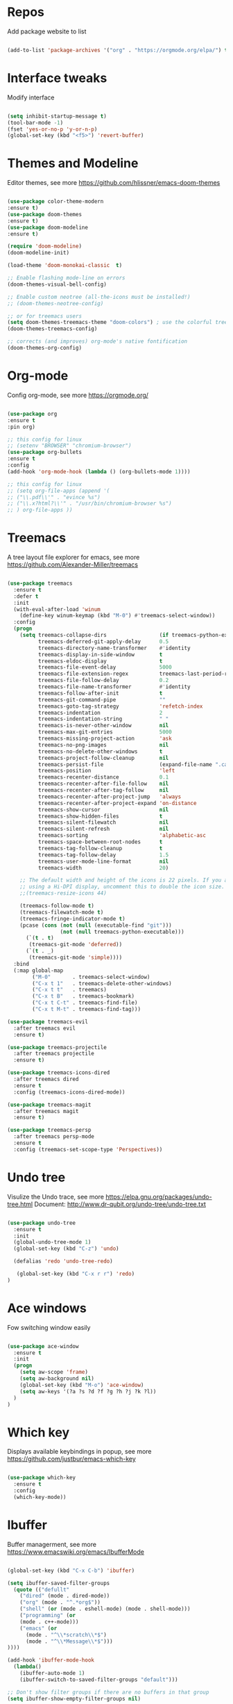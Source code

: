 #+STARTUP: overview
#+PROPERTY: header-args :comments yes :results silent

* Repos 
Add package website to list
#+BEGIN_SRC emacs-lisp

(add-to-list 'package-archives '("org" . "https://orgmode.org/elpa/") t)

#+END_SRC

* Interface tweaks
 Modify interface
#+BEGIN_SRC emacs-lisp

(setq inhibit-startup-message t)
(tool-bar-mode -1)
(fset 'yes-or-no-p 'y-or-n-p)
(global-set-key (kbd "<f5>") 'revert-buffer)

#+END_SRC

* Themes and  Modeline 
Editor themes, see more https://github.com/hlissner/emacs-doom-themes
#+BEGIN_SRC emacs-lisp

(use-package color-theme-modern
:ensure t)
(use-package doom-themes
:ensure t)
(use-package doom-modeline
:ensure t)

(require 'doom-modeline)
(doom-modeline-init)

(load-theme 'doom-monokai-classic  t)

;; Enable flashing mode-line on errors
(doom-themes-visual-bell-config)

;; Enable custom neotree (all-the-icons must be installed!)
;; (doom-themes-neotree-config)

;; or for treemacs users
(setq doom-themes-treemacs-theme "doom-colors") ; use the colorful treemacs theme
(doom-themes-treemacs-config)

;; corrects (and improves) org-mode's native fontification
(doom-themes-org-config)

#+END_SRC

* Org-mode
Config org-mode, see more https://orgmode.org/
#+BEGIN_SRC emacs-lisp

(use-package org
:ensure t
:pin org)

;; this config for linux
;; (setenv "BROWSER" "chromium-browser")
(use-package org-bullets
:ensure t
:config
(add-hook 'org-mode-hook (lambda () (org-bullets-mode 1))))

;; this config for linux
;; (setq org-file-apps (append '(
;; ("\\.pdf\\'" . "evince %s")
;; ("\\.x?html?\\'" . "/usr/bin/chromium-browser %s")
;; ) org-file-apps ))

#+END_SRC

* Treemacs
A tree layout file explorer for emacs, see more https://github.com/Alexander-Miller/treemacs
#+BEGIN_SRC emacs-lisp

(use-package treemacs
  :ensure t
  :defer t
  :init
  (with-eval-after-load 'winum
    (define-key winum-keymap (kbd "M-0") #'treemacs-select-window))
  :config
  (progn
    (setq treemacs-collapse-dirs                 (if treemacs-python-executable 3 0)
          treemacs-deferred-git-apply-delay      0.5
          treemacs-directory-name-transformer    #'identity
          treemacs-display-in-side-window        t
          treemacs-eldoc-display                 t
          treemacs-file-event-delay              5000
          treemacs-file-extension-regex          treemacs-last-period-regex-value
          treemacs-file-follow-delay             0.2
          treemacs-file-name-transformer         #'identity
          treemacs-follow-after-init             t
          treemacs-git-command-pipe              ""
          treemacs-goto-tag-strategy             'refetch-index
          treemacs-indentation                   2
          treemacs-indentation-string            " "
          treemacs-is-never-other-window         nil
          treemacs-max-git-entries               5000
          treemacs-missing-project-action        'ask
          treemacs-no-png-images                 nil
          treemacs-no-delete-other-windows       t
          treemacs-project-follow-cleanup        nil
          treemacs-persist-file                  (expand-file-name ".cache/treemacs-persist" user-emacs-directory)
          treemacs-position                      'left
          treemacs-recenter-distance             0.1
          treemacs-recenter-after-file-follow    nil
          treemacs-recenter-after-tag-follow     nil
          treemacs-recenter-after-project-jump   'always
          treemacs-recenter-after-project-expand 'on-distance
          treemacs-show-cursor                   nil
          treemacs-show-hidden-files             t
          treemacs-silent-filewatch              nil
          treemacs-silent-refresh                nil
          treemacs-sorting                       'alphabetic-asc
          treemacs-space-between-root-nodes      t
          treemacs-tag-follow-cleanup            t
          treemacs-tag-follow-delay              1.5
          treemacs-user-mode-line-format         nil
          treemacs-width                         20)

    ;; The default width and height of the icons is 22 pixels. If you are
    ;; using a Hi-DPI display, uncomment this to double the icon size.
    ;;(treemacs-resize-icons 44)

    (treemacs-follow-mode t)
    (treemacs-filewatch-mode t)
    (treemacs-fringe-indicator-mode t)
    (pcase (cons (not (null (executable-find "git")))
                 (not (null treemacs-python-executable)))
      (`(t . t)
       (treemacs-git-mode 'deferred))
      (`(t . _)
       (treemacs-git-mode 'simple))))
  :bind
  (:map global-map
        ("M-0"       . treemacs-select-window)
        ("C-x t 1"   . treemacs-delete-other-windows)
        ("C-x t t"   . treemacs)
        ("C-x t B"   . treemacs-bookmark)
        ("C-x t C-t" . treemacs-find-file)
        ("C-x t M-t" . treemacs-find-tag)))

(use-package treemacs-evil
  :after treemacs evil
  :ensure t)

(use-package treemacs-projectile
  :after treemacs projectile
  :ensure t)

(use-package treemacs-icons-dired
  :after treemacs dired
  :ensure t
  :config (treemacs-icons-dired-mode))

(use-package treemacs-magit
  :after treemacs magit
  :ensure t)

(use-package treemacs-persp
  :after treemacs persp-mode
  :ensure t
  :config (treemacs-set-scope-type 'Perspectives))

#+END_SRC

* Undo tree
Visulize the Undo trace, see more https://elpa.gnu.org/packages/undo-tree.html 
Document: http://www.dr-qubit.org/undo-tree/undo-tree.txt
#+BEGIN_SRC emacs-lisp

(use-package undo-tree
  :ensure t
  :init
  (global-undo-tree-mode 1)
  (global-set-key (kbd "C-z") 'undo)

  (defalias 'redo 'undo-tree-redo)

   (global-set-key (kbd "C-x r r") 'redo)
)

#+END_SRC

* Ace windows
Fow switching window easily
#+BEGIN_SRC emacs-lisp

(use-package ace-window
  :ensure t
  :init 
  (progn 
    (setq aw-scope 'frame)
    (setq aw-background nil)
    (global-set-key (kbd "M-o") 'ace-window)
    (setq aw-keys '(?a ?s ?d ?f ?g ?h ?j ?k ?l))
  )
)

#+END_SRC

* Which key
Displays available keybindings in popup, see more https://github.com/justbur/emacs-which-key
#+BEGIN_SRC emacs-lisp

(use-package which-key
  :ensure t
  :config
  (which-key-mode))

#+END_SRC

* Ibuffer 
Buffer managerment, see more https://www.emacswiki.org/emacs/IbufferMode
#+BEGIN_SRC emacs-lisp

(global-set-key (kbd "C-x C-b") 'ibuffer)

(setq ibuffer-saved-filter-groups
  (quote (("defullt"
    ("dired" (mode . dired-mode))
    ("org" (mode . "^.*org$"))
    ("shell" (or (mode . eshell-mode) (mode . shell-mode)))
    ("programming" (or
    (mode . c++-mode)))
    ("emacs" (or
      (mode . "^\\*scratch\\*$")
      (mode . "^\\*Message\\*$")))
))))

(add-hook 'ibuffer-mode-hook
  (lambda()
    (ibuffer-auto-mode 1)
    (ibuffer-switch-to-saved-filter-groups "default")))

;; Don't show filter groups if there are no buffers in that group
(setq ibuffer-show-empty-filter-groups nil)

;; Don't ask for confirmation to delete marked buffers
(setq ibuffer-expert t)

#+END_SRC

* Swiper/Ivy/Counsel
Swiper gives us a really efficient incremental search with regular expressions 
and Ivy / Counsel replace a lot of ido or helms completion functionality
See more Swiper: https://github.com/abo-abo/swiper
#+BEGIN_SRC emacs-lisp

(use-package counsel
  :ensure t
  :bind
  (("M-y" . counsel-yank-pop)
  :map ivy-minibuffer-map
  ("M-y" . ivy-next-line)))

(use-package ivy
  :ensure t
  :diminish (ivy-mode)
  :bind (("C-x b" . ivy-switch-buffer))
  :config
  (ivy-mode 1)
  (setq ivy-use-virtual-buffers t)
  (setq ivy-count-format "%d/%d ")
  (setq ivy-display-style 'fancy))


(use-package swiper
  :ensure t
  :bind (("C-s" . swiper-isearch)
	 ("C-r" . swiper-isearch)
	 ("C-c C-r" . ivy-resume)
	 ("M-x" . counsel-M-x)
	 ("C-x C-f" . counsel-find-file))
  :config
  (progn
    (ivy-mode 1)
    (setq ivy-use-virtual-buffers t)
    (setq ivy-display-style 'fancy)
    (define-key read-expression-map (kbd "C-r") 'counsel-expression-history)
    ))

#+END_SRC

* Better shell
This package simplifies shell management and sudo access 
by providing the following commands
See more: https://github.com/killdash9/better-shell
#+BEGIN_SRC emacs-lisp

(use-package better-shell
:ensure t
:bind (("C-c s" . better-shell-shell) 
       ("C-c r" . better-shell-remote-open)))

#+END_SRC

* Origami
A text folding minor mode for emacs
See more: https://github.com/gregsexton/origami.el
#+BEGIN_SRC emacs-lisp

(use-package origami
:ensure t
:bind (("C-c o" . origami-mode)) 
)

#+END_SRC

* Linum
Set line number
#+BEGIN_SRC emacs-lisp

(use-package linum
:ensure t
:config
:bind (("C-c l" . linum-mode))
)

#+END_SRC

* Goto
Use goto-line-preview and goto chg
See more:
goto-line-preview: https://github.com/jcs-elpa/goto-line-preview
goto-chg: https://www.emacswiki.org/emacs/GotoChg
#+BEGIN_SRC emacs-lisp

(use-package goto-chg
:ensure t
:bind (("C-c g c" .  goto-last-change)
       ("C-c g r" . goto-last-chanage-reverse)))

(use-package goto-line-preview
:ensure t
:bind (("C-c g p". goto-line-preview)))

#+END_SRC

* Company
Modular in-buffer completion framework for Emacs
See more: http://company-mode.github.io/
#+BEGIN_SRC emacs-lisp

(use-package company
:ensure t
:config
(setq company-idle-delay 0)
(setq company-minimum-prefix-length 3)
(global-company-mode t))

(use-package company-irony
:ensure t)

#+END_SRC

* Flycheck
A modern on-the-fly syntax checking extension
See more, https://www.flycheck.org/en/latest/
#+BEGIN_SRC emacs-lisp

(use-package flycheck
:ensure t
:init 
:config
;; Disable the error indicator on the fringe
(setq flycheck-indication-mode nil)

;; Disable automatic syntax check on new line
(setq flycheck-syntax-automatically '(save 
idle-change 
mode-enable))

;; Immediate syntax checking quite annoying. Slow it down a bit.
(setq flycheck-idle-change-delay 2.0)

;; Customize faces (Colors are copied from solarized definitions

(set-face-attribute 'flycheck-warning nil
:background "#b58900"
:foreground "#262626"
:underline nil)

(set-face-attribute 'flycheck-error nil
:background "dc322f"
:foreground "#262626"
:underline nil)

(global-flycheck-mode t))

(use-package flycheck-irony
:ensure t)

#+END_SRC  

* Yasnippet
A template system
See more, https://github.com/joaotavora/yasnippet
#+BEGIN_SRC emacs-lisp

(use-package yasnippet
:ensure t
:init
(bind-key "C-c y" 'yas-about)
:config
(setq yas-snippet-dirs '("~/.emacs.d/snippets"))
(yas-global-mode 1))

;; a collection of yasnippet snippets for many languages
(use-package yasnippet-snippets
:ensure t)



#+END_SRC

* Elpy
Python Plugin
See more, https://elpy.readthedocs.io/en/latest/index.html
#+BEGIN_SRC emacs-lisp

(use-package elpy
:ensure t
:init
(setq python-indent-guess-indent-offset-verbose nil)
(setq python-shell-interpreter "python3.7"
      python-shell-interpreter-args "-i")
(setq elpy-rpc-python-command "python3")
(elpy-enable))


 
#+END_SRC

* Go mode
Golang plugin
See more, https://github.com/dominikh/go-mode.el
#+BEGIN_SRC emacs-lisp

(use-package go-mode
:ensure t
:config
(setq tab-width 4)
)

#+END_SRC

* Magit 
Git plugin
See more, https://magit.vc/
#+BEGIN_SRC emacs-lisp

(use-package magit
:ensure t
:bind (
("C-c m c" . magit-commit))
)

#+END_SRC

* Rust
Rust plugin
See more, https://github.com/rust-lang/rust-mode
#+BEGIN_SRC emacs-lisp

(use-package rust-mode
:ensure t
:config
(setq tab-width 4))

(use-package racer
:ensure t)

#+END_SRC

* Yaml mode
Yaml plugin
See more, https://github.com/yoshiki/yaml-mode
#+BEGIN_SRC emacs-lisp

(use-package yaml-mode
:ensure t)

#+END_SRC

* Web mode
HTML, CSS, Javascript plugin
See more, http://web-mode.org/
#+BEGIN_SRC emacs-lisp

(use-package web-mode
:ensure t
:config
(progn
(add-to-list 'auto-mode-alist '("\\.phtml\\'" . web-mode))
(add-to-list 'auto-mode-alist '("\\.tpl\\.php\\'" . web-mode))
(add-to-list 'auto-mode-alist '("\\.[agj]sp\\'" . web-mode))
(add-to-list 'auto-mode-alist '("\\.as[cp]x\\'" . web-mode))
(add-to-list 'auto-mode-alist '("\\.erb\\'" . web-mode))
(add-to-list 'auto-mode-alist '("\\.mustache\\'" . web-mode))
(add-to-list 'auto-mode-alist '("\\.djhtml\\'" . web-mode))

(setq web-mode-ac-sources-alist
  '(("php" . (ac-source-yasnippet ac-source-php-auto-yasnippets))
    ("html" . (ac-source-emmet-html-aliases ac-source-emmet-html-snippets))
    ("css" . (ac-source-css-property ac-source-emmet-css-snippets))))

(add-hook 'web-mode-before-auto-complete-hooks
          '(lambda ()
             (let ((web-mode-cur-language
                    (web-mode-language-at-pos)))
               (if (string= web-mode-cur-language "php")
                   (yas-activate-extra-mode 'php-mode)
                 (yas-deactivate-extra-mode 'php-mode))
               (if (string= web-mode-cur-language "css")
                   (setq emmet-use-css-transform t)
		 (setq emment-use-css-transform nil)))))
))

#+END_SRC

* Markdown mode
Markdown plugin
See more, https://github.com/defunkt/markdown-mode
#+BEGIN_SRC emacs-lisp

(use-package markdown-mode
  :ensure t
  :commands (markdown-mode gfm-mode)
  :mode (("README\\.md\\'" . gfm-mode)
         ("\\.md\\'" . markdown-mode)
         ("\\.markdown\\'" . markdown-mode))
  :init (setq markdown-command "pandoc"))

#+END_SRC

* Auctex
TeX plugin
See more, https://www.gnu.org/software/auctex/
#+BEGIN_SRC emacs-lisp

(use-package tex-site
:defer t
:ensure auctex
:config
(setq TeX-auto-save t))

#+END_SRC

* Irony
A C/C++ minor mode for Emacs powered by libclang
See more, https://github.com/Sarcasm/irony-mode
#+BEGIN_SRC emacs-lisp

(use-package irony
:ensure t
:config
(progn
  (add-hook 'c++-mode-hook 'irony-mode)
  (add-hook 'c-mode-hook 'irony-mode)
  (add-hook 'objc-mode-hook 'irony-mode)

  (add-hook 'irony-mode-hook 'irony-cdb-autosetup-compile-options)
))

(use-package flycheck-irony
:ensure t)

#+END_SRC

* Meghanada mode
Java environment
See more, https://github.com/mopemope/meghanada-emacs
#+BEGIN_SRC emacs-lisp

(use-package meghanada
:ensure t
:config
(progn
  (add-hook 'java-mode-hook
    (lambda ()
      ;; meghanada-mode on
      (meghanada-mode t)
      ;; enable telemetry
      (meghanada-telemetry-enable t)
      (flycheck-mode +1)
      (setq c-basic-offset 2)
      ;; use code format
      (add-hook 'before-save-hook 'meghanada-code-beautify-before-save)))
))

#+END_SRC

* Php mode
A powerful and flexible Emacs major mode for editing PHP scripts
See more, https://github.com/emacs-php/php-mode
#+BEGIN_SRC emacs-lisp

(use-package php-mode
:ensure t
:config
(progn 
  (setq tab-width 4)
  (add-hook 'php-mode-hook 'php-enable-default-coding-style)
  (add-hook 'php-mode-hook (lambda () (subword-mode 1)))
  (with-eval-after-load 'php-mode
    (define-key php-mode-map (kbd "C-c C--") 'php-current-class)
    (define-key php-mode-map (kbd "C-c C-=") 'php-current-namespace))
))

#+END_SRC

* Docker
Docker mode
See more, https://github.com/Silex/docker.el
#+BEGIN_SRC emacs-lisp

(use-package docker
:ensure t
:bind ("C-c d" . docker))

#+END_SRC

